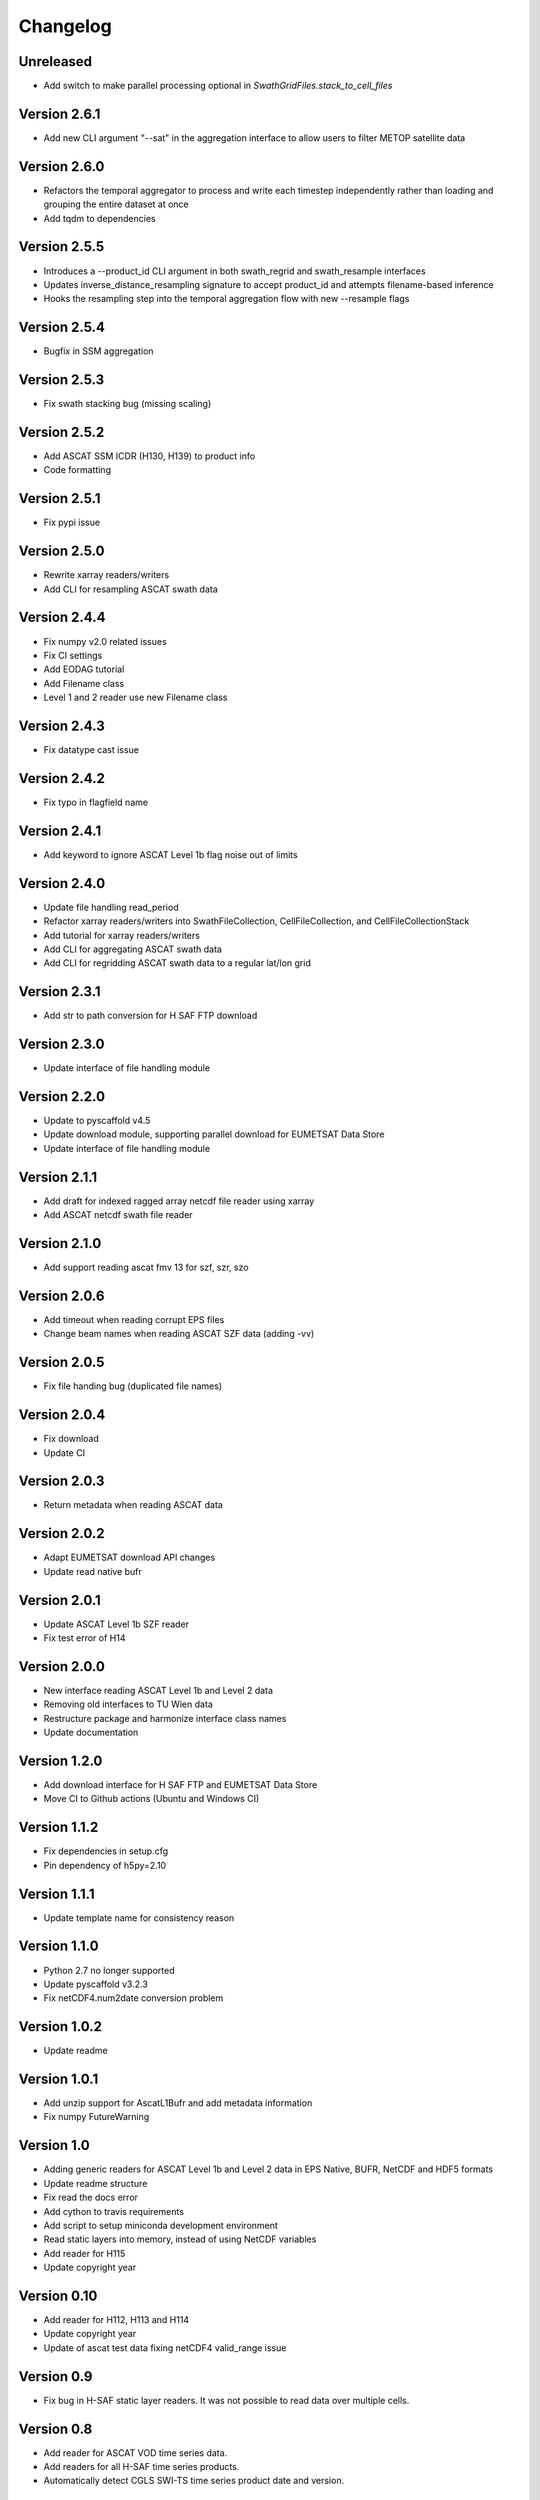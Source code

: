 =========
Changelog
=========

Unreleased
==========

- Add switch to make parallel processing optional in `SwathGridFiles.stack_to_cell_files`

Version 2.6.1
=============

- Add new CLI argument "--sat" in the aggregation interface to allow users to filter METOP satellite data

Version 2.6.0
=============

- Refactors the temporal aggregator to process and write each timestep
  independently rather than loading and grouping the entire dataset at once
- Add tqdm to dependencies

Version 2.5.5
=============

- Introduces a --product_id CLI argument in both swath_regrid and swath_resample interfaces
- Updates inverse_distance_resampling signature to accept product_id and attempts filename-based inference
- Hooks the resampling step into the temporal aggregation flow with new --resample flags

Version 2.5.4
=============

- Bugfix in SSM aggregation

Version 2.5.3
=============

- Fix swath stacking bug (missing scaling)

Version 2.5.2
=============

- Add ASCAT SSM ICDR (H130, H139) to product info
- Code formatting

Version 2.5.1
=============

- Fix pypi issue

Version 2.5.0
=============

- Rewrite xarray readers/writers
- Add CLI for resampling ASCAT swath data

Version 2.4.4
=============

- Fix numpy v2.0 related issues
- Fix CI settings
- Add EODAG tutorial
- Add Filename class
- Level 1 and 2 reader use new Filename class

Version 2.4.3
=============

- Fix datatype cast issue

Version 2.4.2
=============

- Fix typo in flagfield name

Version 2.4.1
=============

- Add keyword to ignore ASCAT Level 1b flag noise out of limits

Version 2.4.0
=============

- Update file handling read_period
- Refactor xarray readers/writers into SwathFileCollection, CellFileCollection,
  and CellFileCollectionStack
- Add tutorial for xarray readers/writers
- Add CLI for aggregating ASCAT swath data
- Add CLI for regridding ASCAT swath data to a regular lat/lon grid

Version 2.3.1
=============

- Add str to path conversion for H SAF FTP download

Version 2.3.0
=============

- Update interface of file handling module

Version 2.2.0
=============

- Update to pyscaffold v4.5
- Update download module, supporting parallel download for EUMETSAT Data Store
- Update interface of file handling module

Version 2.1.1
=============

- Add draft for indexed ragged array netcdf file reader using xarray
- Add ASCAT netcdf swath file reader

Version 2.1.0
=============

- Add support reading ascat fmv 13 for szf, szr, szo

Version 2.0.6
=============

- Add timeout when reading corrupt EPS files
- Change beam names when reading ASCAT SZF data (adding -vv)

Version 2.0.5
=============

- Fix file handing bug (duplicated file names)

Version 2.0.4
=============

- Fix download
- Update CI

Version 2.0.3
=============

- Return metadata when reading ASCAT data

Version 2.0.2
=============

- Adapt EUMETSAT download API changes
- Update read native bufr

Version 2.0.1
=============

- Update ASCAT Level 1b SZF reader
- Fix test error of H14

Version 2.0.0
=============

- New interface reading ASCAT Level 1b and Level 2 data
- Removing old interfaces to TU Wien data
- Restructure package and harmonize interface class names
- Update documentation

Version 1.2.0
=============

- Add download interface for H SAF FTP and EUMETSAT Data Store
- Move CI to Github actions (Ubuntu and Windows CI)

Version 1.1.2
=============

- Fix dependencies in setup.cfg
- Pin dependency of h5py=2.10

Version 1.1.1
=============

- Update template name for consistency reason

Version 1.1.0
=============

- Python 2.7 no longer supported
- Update pyscaffold v3.2.3
- Fix netCDF4.num2date conversion problem

Version 1.0.2
=============

- Update readme

Version 1.0.1
=============

- Add unzip support for AscatL1Bufr and add metadata information
- Fix numpy FutureWarning

Version 1.0
===========

- Adding generic readers for ASCAT Level 1b and Level 2 data in EPS Native, BUFR, NetCDF and HDF5 formats
- Update readme structure
- Fix read the docs error
- Add cython to travis requirements
- Add script to setup miniconda development environment
- Read static layers into memory, instead of using NetCDF variables
- Add reader for H115
- Update copyright year

Version 0.10
============

- Add reader for H112, H113 and H114
- Update copyright year
- Update of ascat test data fixing netCDF4 valid_range issue

Version 0.9
===========

- Fix bug in H-SAF static layer readers. It was not possible to read data over
  multiple cells.

Version 0.8
===========

- Add reader for ASCAT VOD time series data.
- Add readers for all H-SAF time series products.
- Automatically detect CGLS SWI-TS time series product date and version.

Version 0.7
===========

- Fix bugs in BUFR reading with newer numpy versions.

Version 0.6
===========

- Fix bug when reading CGLS SWI QFLAG values.
- Add chunked half-orbit readers for the three minute PDU BUFR files.

Version 0.5
===========

- Include resample interface for Level 2 BUFR data.

Version 0.4
===========

- Restructure ASCAT swath readers and add support for NetCDF, BUFR and BUFR PDU
  files from EUMETSAT.
- Fix read_ts function of CGLS SWI_TS reader.

Version 0.3
===========

- Add reader for Copernicus Global Land SWI_TS products.

Version 0.2
===========

- Fix pygrib support for pygrib 2.x for H14 products.
- Internal changes. Readers now based on pynetCF and pygeobase.

Version 0.1
===========

- Initial version with readers migrated from the pytesmo package.
